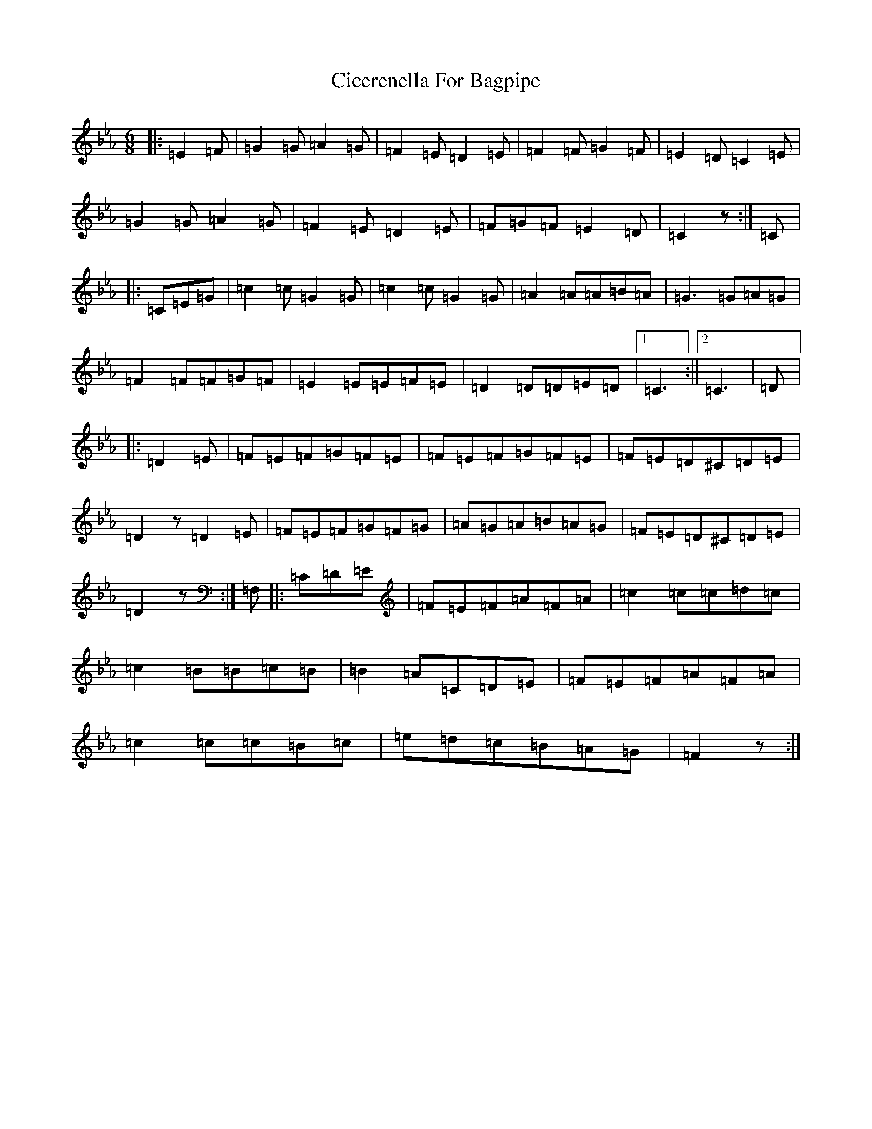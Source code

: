 X: 3707
T: Cicerenella For Bagpipe
S: https://thesession.org/tunes/4291#setting17000
Z: A minor
R: jig
M:6/8
L:1/8
K: C minor
|:=E2=F|=G2=G=A2=G|=F2=E=D2=E|=F2=F=G2=F|=E2=D=C2=E|=G2=G=A2=G|=F2=E=D2=E|=F=G=F=E2=D|=C2z:|=C|:=C=E=G|=c2=c=G2=G|=c2=c=G2=G|=A2=A=A=B=A|=G3=G=A=G|=F2=F=F=G=F|=E2=E=E=F=E|=D2=D=D=E=D|1=C3:||2=C3|=D|:=D2=E|=F=E=F=G=F=E|=F=E=F=G=F=E|=F=E=D^C=D=E|=D2z=D2=E|=F=E=F=G=F=G|=A=G=A=B=A=G|=F=E=D^C=D=E|=D2z:|=F,|:=C=D=E|=F=E=F=A=F=A|=c2=c=c=d=c|=c2=B=B=c=B|=B2=A=C=D=E|=F=E=F=A=F=A|=c2=c=c=B=c|=e=d=c=B=A=G|=F2z:|